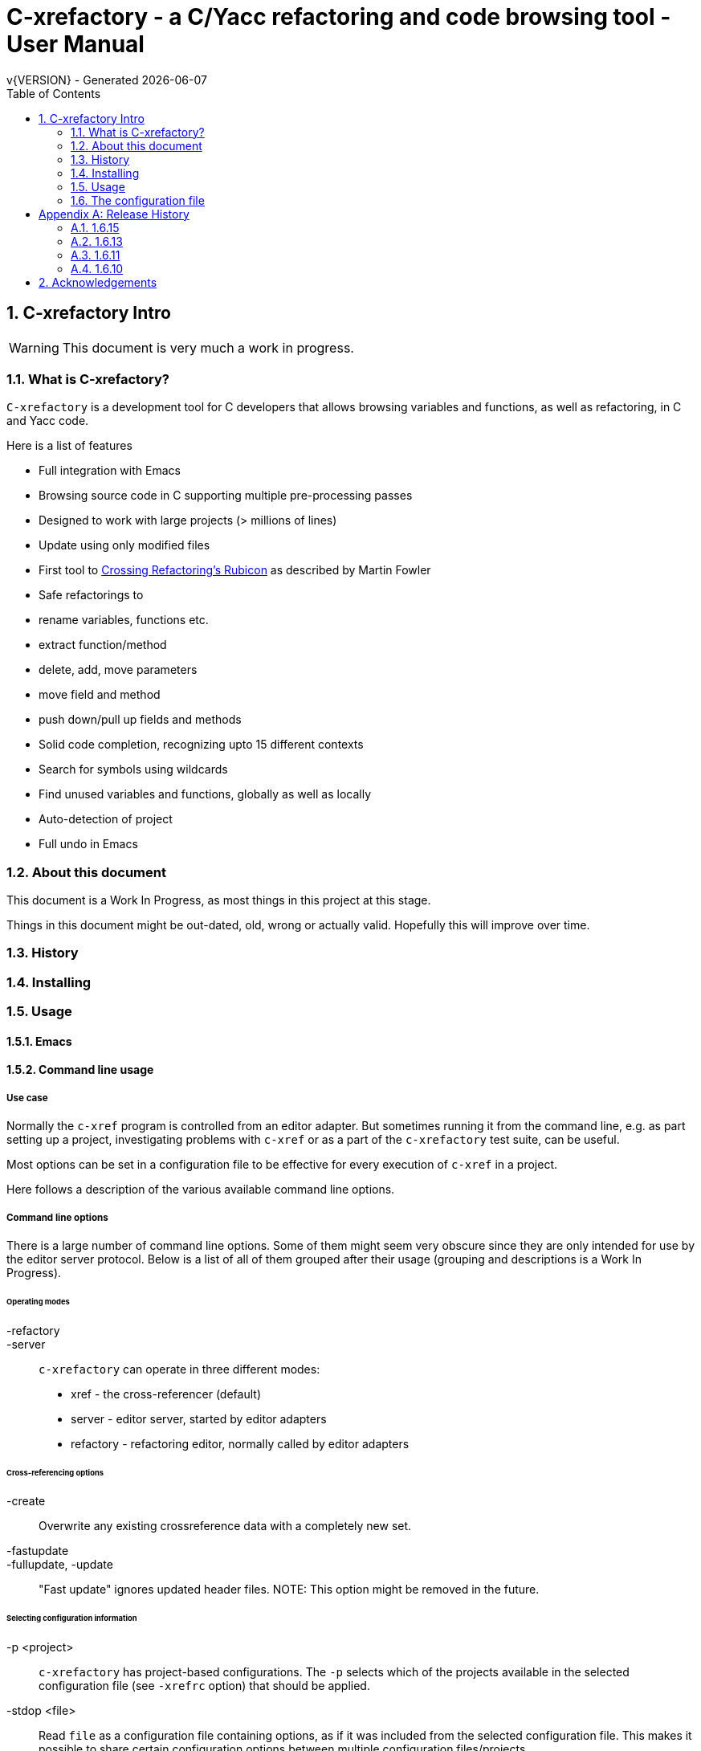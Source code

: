 :source-highlighter: highlightjs
:icons: font
:numbered:
:toc: left
:pp: ++
:title-page:
ifdef::env-github[]
:tip-caption: :bulb:
:note-caption: :information_source:
:important-caption: :heavy_exclamation_mark:
:caution-caption: :fire:
:warning-caption: :warning:
endif::[]

= C-xrefactory - a C/Yacc refactoring and code browsing tool - User Manual
v{VERSION} - Generated {localdate}


== C-xrefactory Intro

WARNING: This document is very much a work in progress.

=== What is C-xrefactory?

`C-xrefactory` is a development tool for C developers that
allows browsing variables and functions, as well as refactoring, in C
and Yacc code.

Here is a list of features

- Full integration with Emacs
- Browsing source code in C supporting multiple pre-processing passes
- Designed to work with large projects (> millions of lines)
- Update using only modified files
- First tool to https://www.martinfowler.com/articles/refactoringRubicon.html[Crossing Refactoring's Rubicon] as described by Martin Fowler
- Safe refactorings to
  - rename variables, functions etc.
  - extract function/method
  - delete, add, move parameters
  - move field and method
  - push down/pull up fields and methods
- Solid code completion, recognizing upto 15 different contexts
- Search for symbols using wildcards
- Find unused variables and functions, globally as well as locally
- Auto-detection of project
- Full undo in Emacs

=== About this document

This document is a Work In Progress, as most things in this project at
this stage.

Things in this document might be out-dated, old, wrong or actually
valid. Hopefully this will improve over time.

=== History

=== Installing

=== Usage

==== Emacs

==== Command line usage

===== Use case

Normally the `c-xref` program is controlled from an editor adapter.
But sometimes running it from the command line, e.g. as part setting
up a project, investigating problems with `c-xref` or as a part of the
`c-xrefactory` test suite, can be useful.

Most options can be set in a configuration file to be effective for
every execution of `c-xref` in a project.


Here follows a description of the various available command line options.

===== Command line options

There is a large number of command line options.  Some of them might
seem very obscure since they are only intended for use by the editor
server protocol.  Below is a list of all of them grouped after their
usage (grouping and descriptions is a Work In Progress).

====== Operating modes

-refactory::

-server::

`c-xrefactory` can operate in three different modes:

- xref - the cross-referencer (default)
- server - editor server, started by editor adapters
- refactory - refactoring editor, normally called by editor adapters

====== Cross-referencing options

-create::
Overwrite any existing crossreference data with a completely new set.

-fastupdate::
-fullupdate, -update::

"Fast update" ignores updated header files.
NOTE: This option might be removed in the future.


====== Selecting configuration information

-p <project>:: 

`c-xrefactory` has project-based configurations. The `-p` selects
which of the projects available in the selected configuration file
(see `-xrefrc` option) that should be applied.

-stdop <file>::

Read `file` as a configuration file containing options, as if it was included from the selected configuration file.
This makes it possible to share certain configuration options between multiple configuration files/projects.

-xrefrc=<file>::
-xrefrc <file>::

Read the indicated `file` instead of the default `~/.c-xrefrc` for configuration information.


====== Variables etc.

-set <variable> <value>::

Set `variable` to 'value' in the same fashion as environment variables.
Variables set in this way can be used in configuration files and queried using the command line option `-get`.

-get <variable>::

Get the value of a previously set "environment variable".
The value will be transfered over the edit server protocol as a `PPC_SET_INFO` record.

====== Character encoding etc.

-crconversion::

-crlfconversion::
  Convert various line-ending conventions to LF.

-encoding=<encoding>::
Consider source files to use the indicated text encoding (`default`, `european`, `euc`, `sjis`, `utf`, `utf-8`, `utf-16`, `utf-16le`, `utf-16be`).


====== Error reporting and output

-errors, -no-errors::
-warnings::
-infos::
-debug::
-trace::
Select level of information to print.

-yydebug::

Enable debugging of the C and Yacc parsers according to the Yacc manual.

-briefoutput::

This option inhibits a few messages related to Java runtime, class and source paths.
Note: Currently used from the `refactory` mode.

-o <file>::

Redirect all output to `file` rather than to standard output.

-log=<file>::

Place all log output in `file`.

====== C specific options

-D<macro>[=<body>]::

Define a preprocessor macro or variable with name `macro` in the same fashion as for the C/C++ pre-processor.
This is typically used to set variables differently for different passes (see `-pass`).

-I <directory>::

Look for included C header files also in `directory`.
If used multiple times the order of search will be the same as the order of the occurence of the `-I` options.

-compiler <path>::

Sets the path of the C compiler to use.
`c-xrefactory` tries to setup pre-defined types, pre-processor variables, include paths etc. so that the parsing of the C source will be as close to what the compiler the project is using does.
If the project is not using the default C compiler, `cc`, then this option allows `c-xrefactory` to inquire some compilers for their settings and apply them automatically.

-csuffixes=<suffixes>::

This option indicates which file suffixes to consider being a C file.
Multiple suffixes should be separated by `:`.

-strict::

Reject keywords and types that are not part of the ANSI C standard, such as `__asm__`, `_near` and `__const__`.

====== Editor adapter/server configuration

-editor=<editor>::

As there are minor differences between the editor adaptors for `emacs` and `jedit` the editor adapter uses this option to select the correct one.
Default is `emacs`.

-xrefactory-II::

Applicable only to `server` mode.
Will use a second generation protocol between the edit server and the editor adapter.
Using the edit server/refactorer without activating `-xrefactory-II` is deprecated.
Will be deprecated and removed in the future when legacy protocol is removed.

-urldirect::

Let editor navigate directly to URLs instead of creating a temporary file which is to be loaded.
Default is to generate a temporary file.
NOTE: This option might be removed in the future.

-urlmanualredirect::

If a temporary HTML file is generated to let the editor navigate to a URL (JavaDoc) then this option will override the default to automatically redirect to that URL.
Instead the user wil have to press the link manually in the editor.
NOTE: This option might be removed in the future.


====== Miscellaneous

-about::
-help::
-version::
Print short or long help text or version information.

====== Internal options

NOTE: This should probably be in the design document instead.

The refactorer internally calls the main c-xref indexing function and controls it by passing "command line options".
Here is a list of those "options", which shall not be used from the command line.

-exactpositionresolve::
If a symbol is defined in multiple places, like it can be in C, using this flag will consider those instances different based on them being in different locations.

What you want or need is unfortunately depending on your situation.
If you don't use this option then navigation and refactorings will affect all occurrences.

One particular scenario is if you have mocked some functions (like with Cgreen) then you have at least two symbols with the same name and parameter lists.
In this case you really want refactorings like renames and parameter changes to also affect the mocks, although they are not actually the "same" symbol.
If `-exactpositionresolve` is used then the actual function and its mock version would be considered different symbols and a refactoring would only affect the selected one, leaving you to sync up the other manually.

====== As yet unsorted options


-addimportdefault::

-browsedsym::

-commentmovinglevel::

-completeparenthesis::

-completioncasesensitive::

-completionoverloadwizdeep::

-continuerefactoring::

-displaynestedwithouters::

-exit::

-extractAddrParPrefix::

-filescasesensitive::

-filescaseunsensitive::

-maxcompls::

-mf::

-movetargetclass::

-movetargetfile::

-no-autoupdatefromsrc::

-no-includerefresh::

-no-includerefs::

-olallchecks::

-olcheckaccess::

-olchecklinkage::

-olcheckversion::

-olcomplback::

-olcomplforward::

-olcomplselect::

-olcursor::

-olcxargmanip::

-olcxcbrowse::

-olcxcgoto::

-olcxclasslines::

-olcxclasstree::

-olcxcomplet::

-olcxcplsearch::

-olcxctinspectdef::

-olcxcurrentclass::

-olcxcurrentsuperclass::

-olcxdynamictostatic1::

-olcxencapsulate::

-olcxencapsulatesc1::

-olcxencapsulatesc2::

-olcxextract::

-olcxfilter::

-olcxgetcurrentrefn::


-olcxgetparamcoord::

-olcxgetprojectname::

-olcxgetrefactorings::

-olcxgetsymboltype::

-olcxgoto::

-olcxgotocaller::

-olcxgotocurrent::

-olcxgotodef::

-olcxgotoparname::

-olcxintersection::

-olcxlccursor::

-olcxlist::

-olcxlisttop::

-olcxmaybethis::

-olcxmctarget::

-olcxmenuall::

-olcxmenufilter::

-olcxmenugo::

-olcxmenuinspectclass::

-olcxmenuinspectdef::

-olcxmenunone::

-olcxmenuselect::

-olcxmenusingleselect::

-olcxmethodlines::

-olcxmmtarget::

-olcxmodified::

-olcxnext::

-olcxnotfqt::

-olcxnotfqtinclass::

-olcxparnum::

-olcxparnum2::

-olcxpop::

-olcxpoponly::

-olcxprevious::

-olcxprimarystart::

-olcxpush::

-olcxpushallinmethod::

-olcxpushandcallmacro::

-olcxpushfileunused::

-olcxpushforlm::

-olcxpushglobalunused::

-olcxpushname::

-olcxpushonly::

-olcxpushspecialname::

-olcxrename::

-olcxrepush::

-olcxsafetycheck1::

-olcxsafetycheck2::

-olcxsafetycheckinit::

-olcxsafetycheckmovedblock::

-olcxsafetycheckmovedfile::

-olcxsearch::

-olcxshowctree::

-olcxsyntaxpass::

-olcxtaggoto::

-olcxtagsearch::

-olcxtagsearchback::

-olcxtagsearchforward::

-olcxtagselect::

-olcxtarget::

-olcxtopapplcl::

-olcxtops::

-olcxtoptype::

-olcxunmodified::

-olcxuselesslongnames::

-olcxuselesslongnamesinclass::

-olcxwindel::

-olcxwindelfile::

-olcxwindelwin::

-olexaddress::

-olexmacro::

-olfqtcompletionslevel::

-olinelen::

-olmanualresolve::

-olmark::

-olnocheckaccess::

-olnodialog::

-oocheckbits::

-optinclude::

-pass::

-pause <n>::

Will sleep `n` seconds before proceeding with next argument or processing.
Useful when attaching a debugger to an edit server process.

-preload <file1> <file2>::

Indicates that the current content of the editor copy of `file1` is available in `file2`.
If an editor has an edited, non-saved, buffer holding a relevant `file1` it is supposed that the editor adaptor saves the content into a file and indicates this to the edit server using this option.

-prune::

-refnum::

-refs::

-renameto::

-resetIncludeDirs::

-rfct-add-param::

-rfct-add-to-imports::

-rfct-del-param::

-rfct-dynamic-to-static::

-rfct-encapsulate-field::

-rfct-expand::

-rfct-extract-macro::

-rfct-extract-function::

-rfct-move-all-classes-to-new-file::

-rfct-move-class::

-rfct-move-class-to-new-file::

-rfct-move-field::

-rfct-move-param::

-rfct-move-static-field::

-rfct-move-static-method::

-rfct-param1::

-rfct-param2::

-rfct-pull-up-field::

-rfct-pull-up-method::

-rfct-push-down-field::

-rfct-push-down-method::

-rfct-reduce::

-rfct-reduce-long-names-in-the-file::

-rfct-rename::

-rfct-rename-class::

-rfct-rename-package::

-rfct-self-encapsulate-field::

-rfct-static-to-dynamic::

-rlistwithoutsrc::

-searchdef::

-searchdefshortlist::

-searchshortlist::

...

=== The configuration file

[appendix]
== Release History

In this section only the introduction or changes of major user level features are listed, and thus only MINOR versions.
For a detailed log of features, enhancements and bug fixes visit the projects repository on GitHub, https://github.com/thoni56/c-xrefactory.

=== 1.6.15

- Add support for for-loop initializers in C

=== 1.6.13

- Add support for C compound literals

=== 1.6.11

- First version in github based of Sourceforge GPL'd source

=== 1.6.10

- Latest version from https://xrefactory.com

== Acknowledgements

Thanks to

- Marián Vittek, Bratislawa University, and his helpers that created
  this tool over many years.
